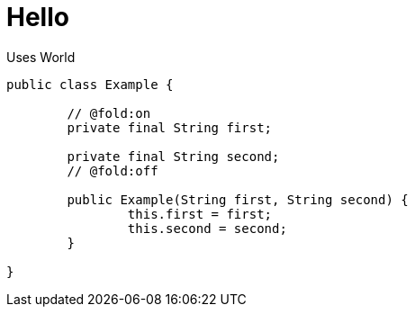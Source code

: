 = Hello

Uses World

[code,java]
----
public class Example {

	// @fold:on
	private final String first;

	private final String second;
	// @fold:off

	public Example(String first, String second) {
		this.first = first;
		this.second = second;
	}

}
----